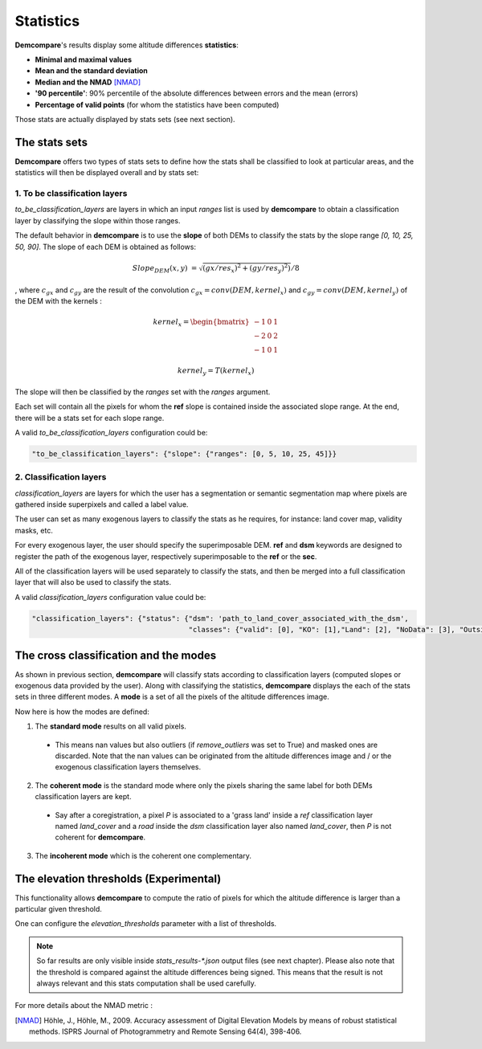 .. _statistics:

Statistics
==========

**Demcompare**'s results display some altitude differences **statistics**:

- **Minimal and maximal values**
- **Mean and the standard deviation**
- **Median and the NMAD** [NMAD]_
- **'90 percentile'**: 90% percentile of the absolute differences between errors and the mean (errors)
- **Percentage of valid points** (for whom the statistics have been computed)

Those stats are actually displayed by stats sets (see next section).

The stats sets
**************

**Demcompare** offers two types of stats sets to define how the stats shall be classified to look at particular areas, and the statistics will then be displayed overall and by stats set:




1. To be classification layers
------------------------------

`to_be_classification_layers` are layers in which an input `ranges` list is used by **demcompare** to obtain a classification layer by classifying the slope within those ranges.


The default behavior in **demcompare** is to use the **slope** of both DEMs to classify the stats by the slope range *[0, 10, 25, 50, 90]*. The slope of each DEM is obtained as follows:

.. math::

    Slope_{DEM}(x,y) &= \sqrt{(gx / res_x)^2 + (gy / res_y)^2)} / 8


, where :math:`c_{gx}` and :math:`c_{gy}` are the result of the convolution :math:`c_{gx}=conv(DEM,kernel_x)` and :math:`c_{gy} = conv(DEM,kernel_y)` of the DEM with the kernels :


.. math::

    kernel_x = \begin{bmatrix}-1 & 0 & 1\\-2 & 0 & 2\\-1 & 0 & 1\end{bmatrix}


.. math::
    kernel_y = T(kernel_x)


The slope will then be classified by the `ranges` set with the `ranges` argument.

Each set will contain all the pixels for whom the **ref** slope is contained inside the associated slope range. At the end, there will be a stats set for each slope range.

A valid *to_be_classification_layers* configuration could be:

.. code-block:: bash

    "to_be_classification_layers": {"slope": {"ranges": [0, 5, 10, 25, 45]}}




2. Classification layers
------------------------

`classification_layers` are layers for which the user has a segmentation or semantic segmentation map where pixels are gathered inside superpixels and called a label value.

The user can set as many exogenous layers to classify the stats as he requires, for instance: land cover map, validity masks, etc.

For every exogenous layer, the user should specify the superimposable DEM. **ref** and **dsm** keywords are designed to register the path of the exogenous layer, respectively superimposable to the **ref** or the **sec**.

All of the classification layers will be used separately to classify the stats, and then be merged into a full classification layer that will also be used to classify the stats.

A valid *classification_layers* configuration value could be:

.. code-block:: bash

    "classification_layers": {"status": {"dsm": 'path_to_land_cover_associated_with_the_dsm',
                                         "classes": {"valid": [0], "KO": [1],"Land": [2], "NoData": [3], "Outside_detector": [4]}}}





The cross classification and the modes
**************************************

As shown in previous section, **demcompare** will classify stats according to classification layers (computed slopes or exogenous data provided by the user).
Along with classifying the statistics, **demcompare** displays the each of the stats sets in three different modes. A **mode** is
a set of all the pixels of the altitude differences image.

Now here is how the modes are defined:

1. The **standard mode** results on all valid pixels.

 - This means nan values but also outliers (if `remove_outliers` was set to True) and masked ones are discarded. Note that the nan values can be originated from the altitude differences image and / or the exogenous classification layers themselves.

2. The **coherent mode** is the standard mode where only the pixels sharing the same label for both DEMs classification layers are kept.

 - Say after a coregistration, a pixel *P* is associated to a 'grass land' inside a `ref` classification layer named `land_cover` and a `road` inside the `dsm` classification layer also named `land_cover`, then *P* is not coherent for **demcompare**.

3. The **incoherent mode** which is the coherent one complementary.

The elevation thresholds (Experimental)
***************************************

This functionality allows **demcompare** to compute the ratio  of pixels for which the altitude difference is larger than a particular given threshold.

One can configure the `elevation_thresholds` parameter with a list of thresholds.

.. note::  So far results are only visible inside `stats_results-*.json` output files (see next chapter). Please also note that the threshold is compared against the altitude differences being signed. This means that the result is not always relevant and this stats computation shall be used carefully.



For more details about the NMAD metric :

.. [NMAD] Höhle, J., Höhle, M., 2009. Accuracy assessment of Digital Elevation Models by means of robust statistical methods. ISPRS Journal of Photogrammetry and Remote Sensing 64(4), 398-406.
